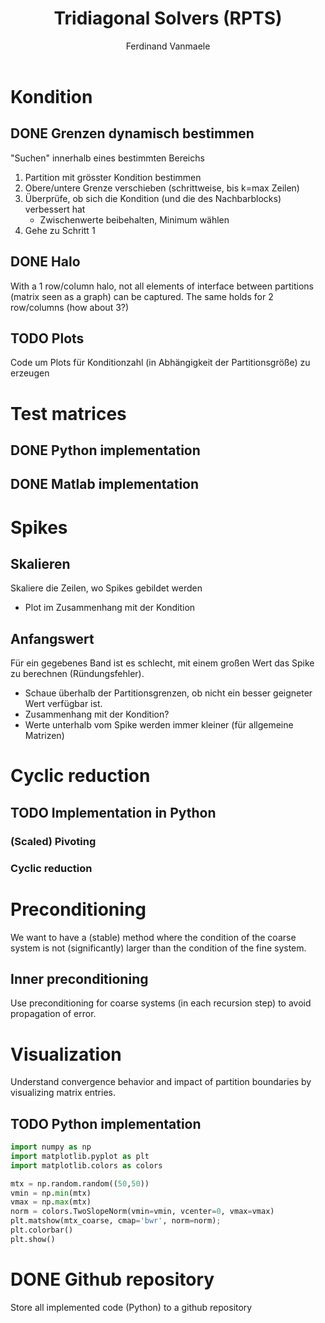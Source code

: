 # -*- eval: (auto-fill-mode 1) -*-
#+STARTUP: indent logdone
#+AUTHOR: Ferdinand Vanmaele
#+TITLE: Tridiagonal Solvers (RPTS)

* Kondition

** DONE Grenzen dynamisch bestimmen
CLOSED: [2022-04-20 Wed 01:12]
"Suchen" innerhalb eines bestimmten Bereichs
1. Partition mit grösster Kondition bestimmen
2. Obere/untere Grenze verschieben (schrittweise, bis k=max Zeilen)
3. Überprüfe, ob sich die Kondition (und die des Nachbarblocks)
   verbessert hat
   - Zwischenwerte beibehalten, Minimum wählen
4. Gehe zu Schritt 1

** DONE Halo
CLOSED: [2022-04-20 Wed 01:12]
With a 1 row/column halo, not all elements of interface between
partitions (matrix seen as a graph) can be captured. The same holds
for 2 row/columns (how about 3?)

** TODO Plots
Code um Plots für Konditionzahl (in Abhängigkeit der Partitionsgröße)
zu erzeugen

* Test matrices

** DONE Python implementation
CLOSED: [2022-04-17 Sun 20:53]

** DONE Matlab implementation

* Spikes

** Skalieren
Skaliere die Zeilen, wo Spikes gebildet werden
- Plot im Zusammenhang mit der Kondition

** Anfangswert
Für ein gegebenes Band ist es schlecht, mit einem großen Wert das
Spike zu berechnen (Ründungsfehler).
- Schaue überhalb der Partitionsgrenzen, ob nicht ein besser geigneter
  Wert verfügbar ist.
- Zusammenhang mit der Kondition?
- Werte unterhalb vom Spike werden immer kleiner (für allgemeine Matrizen)
 
* Cyclic reduction

** TODO Implementation in Python
*** (Scaled) Pivoting
*** Cyclic reduction

* Preconditioning
We want to have a (stable) method where the condition of the coarse
system is not (significantly) larger than the condition of the fine
system.

** Inner preconditioning
:PROPERTIES:
:URI:    https://uknowledge.uky.edu/cgi/viewcontent.cgi?article=1009&context=cs_facpub
:END:
Use preconditioning for coarse systems (in each recursion step) to
avoid propagation of error.

* Visualization
Understand convergence behavior and impact of partition boundaries by
visualizing matrix entries.

** TODO Python implementation
:PROPERTIES:
:URI:      https://stackoverflow.com/questions/42116671/how-to-plot-a-2d-matrix-in-python-with-colorbar-like-imagesc-in-matlab
:END:
#+begin_src python
  import numpy as np
  import matplotlib.pyplot as plt
  import matplotlib.colors as colors

  mtx = np.random.random((50,50))
  vmin = np.min(mtx)
  vmax = np.max(mtx)
  norm = colors.TwoSlopeNorm(vmin=vmin, vcenter=0, vmax=vmax)
  plt.matshow(mtx_coarse, cmap='bwr', norm=norm);
  plt.colorbar()
  plt.show()
#+end_src

* DONE Github repository
CLOSED: [2022-03-07 Mon 17:18]
Store all implemented code (Python) to a github repository

